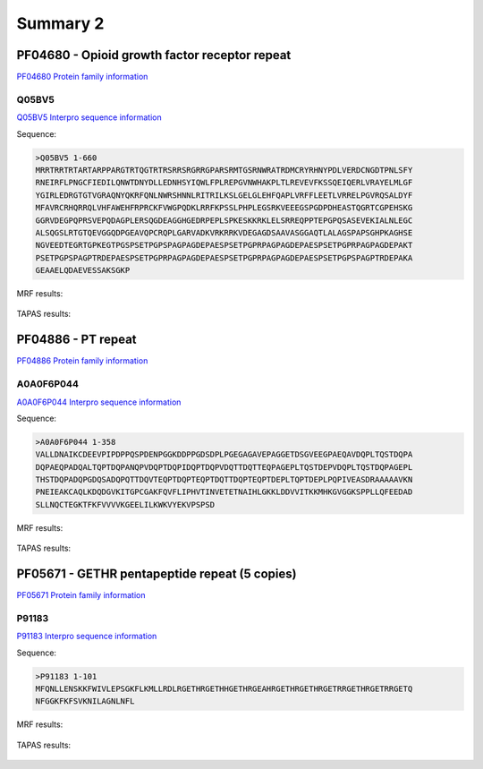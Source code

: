 
Summary 2
=========


PF04680 - Opioid growth factor receptor repeat
-----------------------------------------------
`PF04680 Protein family information <https://www.ebi.ac.uk/interpro/entry/pfam/PF04680/>`_
 

Q05BV5
..........

 
`Q05BV5 Interpro sequence information  <https://www.ebi.ac.uk/interpro/protein/UniProt/Q05BV5/alphafold/>`_


Sequence:

.. code-block::  

 >Q05BV5 1-660
 MRRTRRTRTARTARPPARGTRTQGTRTRSRRSRGRRGPARSRMTGSRNWRATRDMCRYRHNYPDLVERDCNGDTPNLSFY
 RNEIRFLPNGCFIEDILQNWTDNYDLLEDNHSYIQWLFPLREPGVNWHAKPLTLREVEVFKSSQEIQERLVRAYELMLGF
 YGIRLEDRGTGTVGRAQNYQKRFQNLNWRSHNNLRITRILKSLGELGLEHFQAPLVRFFLEETLVRRELPGVRQSALDYF
 MFAVRCRHQRRQLVHFAWEHFRPRCKFVWGPQDKLRRFKPSSLPHPLEGSRKVEEEGSPGDPDHEASTQGRTCGPEHSKG
 GGRVDEGPQPRSVEPQDAGPLERSQGDEAGGHGEDRPEPLSPKESKKRKLELSRREQPPTEPGPQSASEVEKIALNLEGC
 ALSQGSLRTGTQEVGGQDPGEAVQPCRQPLGARVADKVRKRRKVDEGAGDSAAVASGGAQTLALAGSPAPSGHPKAGHSE
 NGVEEDTEGRTGPKEGTPGSPSETPGPSPAGPAGDEPAESPSETPGPRPAGPAGDEPAESPSETPGPRPAGPAGDEPAKT
 PSETPGPSPAGPTRDEPAESPSETPGPRPAGPAGDEPAESPSETPGPRPAGPAGDEPAESPSETPGPSPAGPTRDEPAKA
 GEAAELQDAEVESSAKSGKP

MRF results:


  .. image:: /images/PF04680_Q05BV5_MRF.png
    
    
TAPAS results:
  
  
  .. image:: /images/PF04680_Q05BV5.png



PF04886 - PT repeat
-------------------
`PF04886 Protein family information <https://www.ebi.ac.uk/interpro/entry/pfam/PF04886/>`_
 

A0A0F6P044
..........

 
`A0A0F6P044 Interpro sequence information  <https://www.ebi.ac.uk/interpro/protein/UniProt/A0A0F6P044/alphafold/>`_


Sequence:

.. code-block::  

 >A0A0F6P044 1-358
 VALLDNAIKCDEEVPIPDPPQSPDENPGGKDDPPGDSDPLPGEGAGAVEPAGGETDSGVEEGPAEQAVDQPLTQSTDQPA
 DQPAEQPADQALTQPTDQPANQPVDQPTDQPIDQPTDQPVDQTTDQTTEQPAGEPLTQSTDEPVDQPLTQSTDQPAGEPL
 THSTDQPADQPGDQSADQPQTTDQVTEQPTDQPTEQPTDQTTDQPTEQPTDEPLTQPTDEPLPQPIVEASDRAAAAAVKN
 PNEIEAKCAQLKDQDGVKITGPCGAKFQVFLIPHVTINVETETNAIHLGKKLDDVVITKKMHKGVGGKSPPLLQFEEDAD
 SLLNQCTEGKTFKFVVVVKGEELILKWKVYEKVPSPSD


MRF results:


  .. image:: /images/PF04886_A0A0F6P044_MRF.png
    
    
TAPAS results:
  
  
  .. image:: /images/PF04886_A0A0F6P044.png



PF05671 - GETHR pentapeptide repeat (5 copies)
--------------------------------------------------
`PF05671 Protein family information <https://www.ebi.ac.uk/interpro/entry/pfam/PF05671/>`_
 

P91183
..........

 
`P91183 Interpro sequence information  <https://www.ebi.ac.uk/interpro/protein/UniProt/P91183/alphafold/>`_


Sequence:

.. code-block::  

 >P91183 1-101
 MFQNLLENSKKFWIVLEPSGKFLKMLLRDLRGETHRGETHHGETHRGEAHRGETHRGETHRGETRRGETHRGETRRGETQ
 NFGGKFKFSVKNILAGNLNFL


MRF results:


  .. image:: /images/PF05671_P91183_MRF.png
    
    
TAPAS results:
  
  
  .. image:: /images/PF05671_P91183.png



